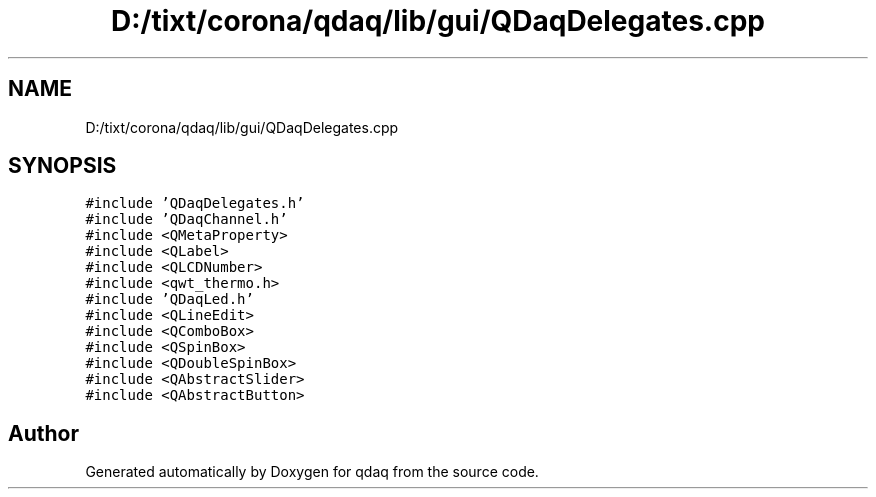 .TH "D:/tixt/corona/qdaq/lib/gui/QDaqDelegates.cpp" 3 "Wed May 20 2020" "Version 0.2.6" "qdaq" \" -*- nroff -*-
.ad l
.nh
.SH NAME
D:/tixt/corona/qdaq/lib/gui/QDaqDelegates.cpp
.SH SYNOPSIS
.br
.PP
\fC#include 'QDaqDelegates\&.h'\fP
.br
\fC#include 'QDaqChannel\&.h'\fP
.br
\fC#include <QMetaProperty>\fP
.br
\fC#include <QLabel>\fP
.br
\fC#include <QLCDNumber>\fP
.br
\fC#include <qwt_thermo\&.h>\fP
.br
\fC#include 'QDaqLed\&.h'\fP
.br
\fC#include <QLineEdit>\fP
.br
\fC#include <QComboBox>\fP
.br
\fC#include <QSpinBox>\fP
.br
\fC#include <QDoubleSpinBox>\fP
.br
\fC#include <QAbstractSlider>\fP
.br
\fC#include <QAbstractButton>\fP
.br

.SH "Author"
.PP 
Generated automatically by Doxygen for qdaq from the source code\&.
